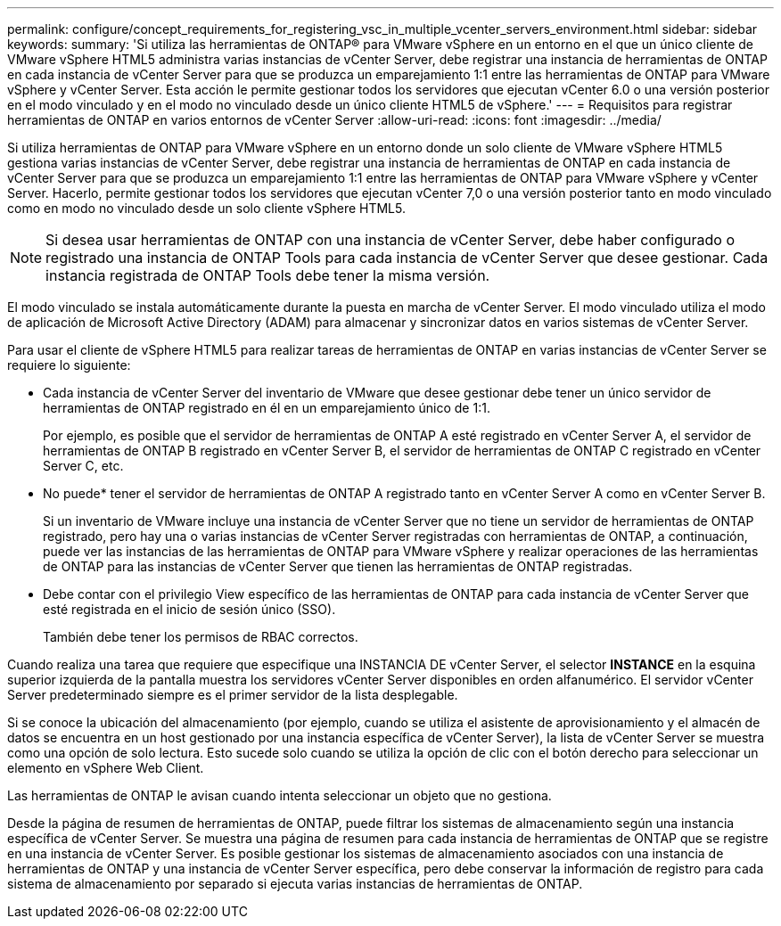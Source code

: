 ---
permalink: configure/concept_requirements_for_registering_vsc_in_multiple_vcenter_servers_environment.html 
sidebar: sidebar 
keywords:  
summary: 'Si utiliza las herramientas de ONTAP® para VMware vSphere en un entorno en el que un único cliente de VMware vSphere HTML5 administra varias instancias de vCenter Server, debe registrar una instancia de herramientas de ONTAP en cada instancia de vCenter Server para que se produzca un emparejamiento 1:1 entre las herramientas de ONTAP para VMware vSphere y vCenter Server. Esta acción le permite gestionar todos los servidores que ejecutan vCenter 6.0 o una versión posterior en el modo vinculado y en el modo no vinculado desde un único cliente HTML5 de vSphere.' 
---
= Requisitos para registrar herramientas de ONTAP en varios entornos de vCenter Server
:allow-uri-read: 
:icons: font
:imagesdir: ../media/


[role="lead"]
Si utiliza herramientas de ONTAP para VMware vSphere en un entorno donde un solo cliente de VMware vSphere HTML5 gestiona varias instancias de vCenter Server, debe registrar una instancia de herramientas de ONTAP en cada instancia de vCenter Server para que se produzca un emparejamiento 1:1 entre las herramientas de ONTAP para VMware vSphere y vCenter Server. Hacerlo, permite gestionar todos los servidores que ejecutan vCenter 7,0 o una versión posterior tanto en modo vinculado como en modo no vinculado desde un solo cliente vSphere HTML5.


NOTE: Si desea usar herramientas de ONTAP con una instancia de vCenter Server, debe haber configurado o registrado una instancia de ONTAP Tools para cada instancia de vCenter Server que desee gestionar. Cada instancia registrada de ONTAP Tools debe tener la misma versión.

El modo vinculado se instala automáticamente durante la puesta en marcha de vCenter Server. El modo vinculado utiliza el modo de aplicación de Microsoft Active Directory (ADAM) para almacenar y sincronizar datos en varios sistemas de vCenter Server.

Para usar el cliente de vSphere HTML5 para realizar tareas de herramientas de ONTAP en varias instancias de vCenter Server se requiere lo siguiente:

* Cada instancia de vCenter Server del inventario de VMware que desee gestionar debe tener un único servidor de herramientas de ONTAP registrado en él en un emparejamiento único de 1:1.
+
Por ejemplo, es posible que el servidor de herramientas de ONTAP A esté registrado en vCenter Server A, el servidor de herramientas de ONTAP B registrado en vCenter Server B, el servidor de herramientas de ONTAP C registrado en vCenter Server C, etc.

+
* No puede* tener el servidor de herramientas de ONTAP A registrado tanto en vCenter Server A como en vCenter Server B.

+
Si un inventario de VMware incluye una instancia de vCenter Server que no tiene un servidor de herramientas de ONTAP registrado, pero hay una o varias instancias de vCenter Server registradas con herramientas de ONTAP, a continuación, puede ver las instancias de las herramientas de ONTAP para VMware vSphere y realizar operaciones de las herramientas de ONTAP para las instancias de vCenter Server que tienen las herramientas de ONTAP registradas.

* Debe contar con el privilegio View específico de las herramientas de ONTAP para cada instancia de vCenter Server que esté registrada en el inicio de sesión único (SSO).
+
También debe tener los permisos de RBAC correctos.



Cuando realiza una tarea que requiere que especifique una INSTANCIA DE vCenter Server, el selector *INSTANCE* en la esquina superior izquierda de la pantalla muestra los servidores vCenter Server disponibles en orden alfanumérico. El servidor vCenter Server predeterminado siempre es el primer servidor de la lista desplegable.

Si se conoce la ubicación del almacenamiento (por ejemplo, cuando se utiliza el asistente de aprovisionamiento y el almacén de datos se encuentra en un host gestionado por una instancia específica de vCenter Server), la lista de vCenter Server se muestra como una opción de solo lectura. Esto sucede solo cuando se utiliza la opción de clic con el botón derecho para seleccionar un elemento en vSphere Web Client.

Las herramientas de ONTAP le avisan cuando intenta seleccionar un objeto que no gestiona.

Desde la página de resumen de herramientas de ONTAP, puede filtrar los sistemas de almacenamiento según una instancia específica de vCenter Server. Se muestra una página de resumen para cada instancia de herramientas de ONTAP que se registre en una instancia de vCenter Server. Es posible gestionar los sistemas de almacenamiento asociados con una instancia de herramientas de ONTAP y una instancia de vCenter Server específica, pero debe conservar la información de registro para cada sistema de almacenamiento por separado si ejecuta varias instancias de herramientas de ONTAP.
